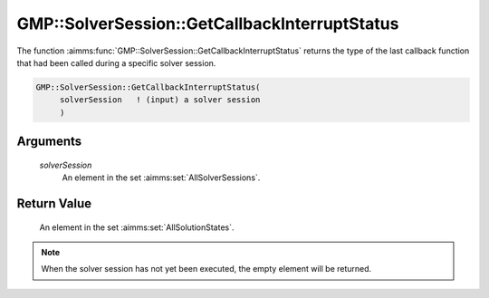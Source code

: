 .. aimms:function:: GMP::SolverSession::GetCallbackInterruptStatus(solverSession)

.. _GMP::SolverSession::GetCallbackInterruptStatus:

GMP::SolverSession::GetCallbackInterruptStatus
==============================================

The function :aimms:func:`GMP::SolverSession::GetCallbackInterruptStatus` returns
the type of the last callback function that had been called during a
specific solver session.

.. code-block:: aimms

    GMP::SolverSession::GetCallbackInterruptStatus(
         solverSession   ! (input) a solver session
         )

Arguments
---------

    *solverSession*
        An element in the set :aimms:set:`AllSolverSessions`.

Return Value
------------

    An element in the set :aimms:set:`AllSolutionStates`.

.. note::

    When the solver session has not yet been executed, the empty element
    will be returned.

.. seealso::

    The procedures :aimms:func:`GMP::SolverSession::Execute`, :aimms:func:`GMP::Instance::SetCallbackAddCut`, :aimms:func:`GMP::Instance::SetCallbackAddLazyConstraint`, :aimms:func:`GMP::Instance::SetCallbackBranch`, :aimms:func:`GMP::Instance::SetCallbackCandidate`,
    :aimms:func:`GMP::Instance::SetCallbackIncumbent`, :aimms:func:`GMP::Instance::SetCallbackIterations`, :aimms:func:`GMP::Instance::SetCallbackHeuristic`, :aimms:func:`GMP::Instance::SetCallbackStatusChange` and :aimms:func:`GMP::Instance::SetCallbackTime`.
